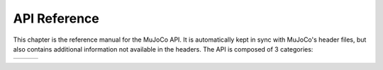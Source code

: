 .. _APIreference:

=============
API Reference
=============

This chapter is the reference manual for the MuJoCo API. It is automatically kept in sync with MuJoCo's header files,
but also contains additional information not available in the headers. The API is composed of 3 categories:

.. table::
   :class: aligntop

   +--------------------+--------------------+--------------------+
   |                    |                    |                    |
   | .. toctree::       | .. toctree::       | .. toctree::       |
   |    :maxdepth: 3    |    :maxdepth: 2    |    :maxdepth: 2    |
   |                    |                    |                    |
   |    APItypes        |    APIfunctions    |    APIglobals      |
   |                    |                    |                    |
   +--------------------+--------------------+--------------------+

